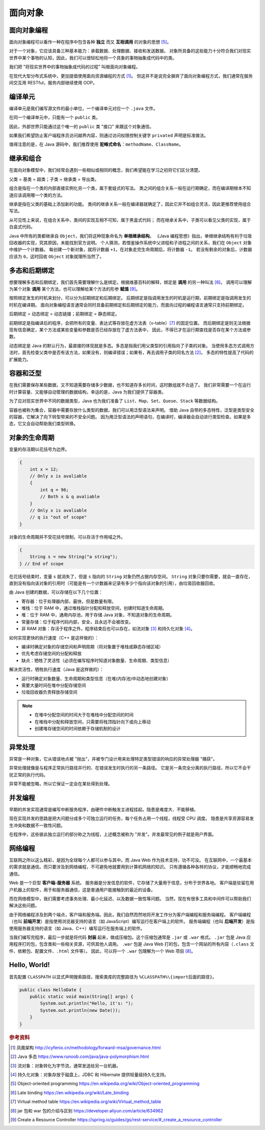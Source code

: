 ========
面向对象
========

面向对象编程
------------

面向对象编程可以看作一种在程序中包含各种 **独立** 而又 **互相调用** 的对象的思想 [5]_。

对于一个对象，它应该具备三种基本能力：承载数据、处理数据、接收和发送数据。
对象所具备的这些能力十分符合我们对现实世界中某个事物的认知，因此，我们可以很轻松地将一个具象的事物抽象成代码中的类。

我们把 "将现实世界中的事物抽象成代码的过程" 叫做面向对象编程。

在现代大型分布式系统中，更加提倡使用面向资源编程的方式 [1]_。
但这并不是说完全摒弃了面向对象编程方式，我们通常在服务间交互用 RESTful，服务内部继续使用 OOP。


编译单元
---------

编译单元是我们编写源文件的最小单位，一个编译单元对应一个 ``.java`` 文件。

在同一个编译单元中，只能有一个 ``public`` 类。

因此，外部世界只能通过这个唯一的 ``public`` 类 "接口" 来跟这个对象通信。

如果我们希望防止客户端程序员访问越界内容，则通过访问权限控制关键字 ``privated`` 声明是标准做法。

值得注意的是，在 Java 源码中，我们推荐使用 **驼峰式命名**\ ：\ ``methodName``\ 、\ ``ClassName``\ 。


继承和组合
----------

在面向对象模型中，我们经常会遇到一些相似或相同的概念，我们希望能在学习之初将它们区分清楚。

父类 = 基类 = 超类；子类 = 继承类 = 导出类。

组合是指在一个类的内部直接实例化另一个类，属于套娃式的写法。
类之间的组合关系一般在运行期确定，而在编译期根本不知道应该调用哪一个类的方法。

继承是指在父类的基础上添加新的功能。
类间的继承关系一般在编译器就确定了，因此它并不如组合灵活，因此更推荐使用组合写法。

从可见性上来说，在组合关系中，类间的实现互相不可知，属于黑盒式代码；
而在继承关系中，子类可以看见父类的实现，属于白盒式代码。

Java 中所有的类都继承自 ``Object``\ ，我们将这种现象命名为 **单根继承结构**。
《Java 编程思想》指出，单根继承结构有利于垃圾回收器的实现，究其原因，未能找到官方说明。
个人猜测，若借鉴操作系统中父进程和子进程之间的关系，我们在 ``Object`` 对象中维护一个计数器。
每创建一个新对象，就将计数器 ``+1``\ ，在对象走完生命周期后，将计数器 ``-1``\ 。
若没有剩余的对象后，计数器应该为 ``0``\ ，这时回收 ``Object`` 对象就理所当然了。


多态和后期绑定
--------------

想要理解多态和后期绑定，我们首先需要理解什么是绑定。根据维基百科的解释，绑定是 **调用** 的另一种叫法 [6]_。
调用可以理解为某个对象 **调用** 某个方法，也可以理解给某个方法的形参 **赋值** [9]_。

按照绑定发生的时机来划分，可以分为前期绑定和后期绑定。
后期绑定是指调用发生的时机是运行期，前期绑定是指调用发生的时机在编译期。
面向对象编程语言通常会同时具备前期绑定和后期绑定的能力，而面向过程的编程语言通常只支持前期绑定。

后期绑定 = 动态绑定 = 动态链接；前期绑定 = 静态绑定。

前期绑定是指编译后的程序，会把所有的变量、表达式等存放在虚方法表（v-table）\ [7]_ 的固定位置。
而后期绑定是则无法根据现有信息确定，某个方法或某些变量和参数是否已经存放在了虚方法表中，
因此，不得已才在运行期查找是否存在某个方法或参数。

动态绑定是 Java 的默认行为，最直接的体现就是多态。多态是指我们用父类型的引用指向了子类的对象。
当使用多态方式调用方法时，首先检查父类中是否有该方法，如果没有，则编译错误；如果有，再去调用子类的同名方法 [2]_。
多态的特性提高了代码的扩展能力。


容器和泛型
----------

在我们需要保存某些数据，又不知道需要存储多少数据，也不知道存多长时间，这时数组就不合适了。
我们非常需要一个在运行时计算容量、又能够自动管理的数据结构，幸运的是，Java 为我们提供了容器类。

为了应对现实世界中不同的数据类型，Java 也为我们准备了 ``List``\ 、\ ``Map``\ 、\ ``Set``\ 、\ 
``Queue``\ 、\ ``Stack`` 等数据结构。

容器也被称为集合，容器中需要存放什么类型的数据，我们可以用泛型语法来声明。
借助 Java 自带的多态特性，泛型是类型安全的容器，它解决了向下转型带来的不安全问题。
因为用泛型语法的声明语句，在编译时，编译器会自动进行类型检查。如果是多态，它又会自动帮助我们类型转换。


对象的生命周期
--------------

变量的存活期以花括号为边界。

.. code-block:: java

    {
        int x = 12;
        // Only x is avaliable
        {
            int q = 96;
            // Both x & q avaliable
        }
        // Only x is avaliable
        // q is "out of scope"
    }

对象的生命周期并不受花括号限制，可以存活于作用域之外。

.. code-block:: java

    {
        String s = new String("a string");
    } // End of scope

在花括号结束时，变量 ``s`` 就消失了，但是 ``s`` 指向的 ``String`` 对象仍然占据内存空间。
``String`` 对象只要你需要，就会一直存在，直到没有指向该对象的引用时\
（可能是有一个计数器来记录有多少个指向该对象的引用），由垃圾回收器回收。

由 Java 创建的数据，可以存储在以下几个位置：

- 寄存器：位于处理器内部，最快，但是数量有限。
- 堆栈：位于 RAM 中，通过堆栈指针分配和释放空间，创建时知道生命周期。
- 堆：位于 RAM 中，通用内存池，用于存储 Java 对象，不知道对象的生命周期。
- 常量存储：位于程序代码内部，安全，且永远不会被改变。
- 非 RAM 对象：存活于程序之外，程序结束后也可以存在，如流对象 [3]_ 和持久化对象 [4]_\ 。

如何实现更快的执行速度（C++ 是这样做的）：

- 编译时确定对象的存储空间和声明周期（将对象置于堆栈或静态存储区域）
- 优先考虑存储空间的分配和释放
- 缺点：牺牲了灵活性（必须在编写程序时知道对象数量、生命周期、类型信息）

解决灵活性，牺牲执行速度（Java 是这样做的）：

- 运行时确定对象数量、生命周期和类型信息（在堆(内存池)中动态地创建对象）
- 需要大量时间在堆中分配存储空间
- 垃圾回收器负责释放存储空间

.. note:: 

    - 在堆中分配空间的时间大于在堆栈中分配空间的时间
    - 在堆栈中分配和释放空间，只需要将栈顶指针向下或向上移动
    - 创建堆存储空间的时间依赖于存储机制的设计


异常处理
--------

异常是一种对象，它从错误地点被 "抛出"，并被专门设计用来处理特定类型错误的响应的异常处理器 "捕获"。

异常处理就像是与程序正常执行路径并行的、在错误发生时执行的另一条路径。
它是另一条完全分离的执行路径，所以它不会干扰正常的执行代码。

异常不能被忽略，所以它保证一定会在某处得到处理。


并发编程
--------

早期的并发实现通常是编写中断服务程序，由硬件中断触发主进程挂起。隐患是难度大、不能移植。

现在实现并发的思路是把大问题分成多个可独立运行的任务，每个任务占用一个线程，线程受 CPU 调度。
隐患是共享资源容易发生冲突和数据不一致性问题。

在程序中，这些彼此独立运行的部分称之为线程，上述概念被称为 "并发"。并发最常见的例子就是用户界面。


网络编程
--------

互联网之所以这么精彩，是因为全球每个人都可以参与其中。而 Java Web 作为技术支持，功不可没。
在互联网中，一个最基本的需求就是通信。而只要涉及到网络编程，不可避免地就要用到计算机网络的知识。
只有遵循各种各样的协议，才能顺畅地完成通信。

Web 是一个巨型 **客户端-服务器** 系统。
服务器是分发信息的软件，它存储了大量用于信息，分布于世界各地。
客户端是驻留在用户机器上的软件，用于和服务器通信，这是普通用户能接触到的最近的设备。

而在网络模型中，我们需要考虑事务处理、最小化延迟、以及数据一致性等问题。
当然，现在有很多工具和中间件可以帮助我们解决这些问题。

由于网络编程涉及到两个端点，客户端和服务端。因此，我们自然而然地将开发工作分为客户端编程和服务端编程。
客户端编程（也叫 **前端开发**\ ）是指使用浏览器支持的语言（如 JavaScript）编写运行在客户端上的软件。
服务端编程（也叫 **后端开发**\ ）是指使用服务器支持的语言（如 Java、C++）编写运行在服务端上的软件。

当我们编写完程序，最后一步就是将代码 **封装** 起来，做成压缩包。这个压缩包通常是 ``.jar`` 或 ``.war`` 格式。
``.jar`` 包是 Java 应用程序打的包，包含类和一些相关资源，可供其他人调用。
``.war`` 包是 Java Web 打的包，包含一个网站的所有内容（\ ``.class`` 文件、依赖包、配置文件、\ ``.html`` 文件等）。
因此，可以将一个 ``.war`` 包理解为一个 Web 项目 [8]_。


Hello, World!
-------------

首先配置 ``CLASSPATH`` 以显式声明搜索路径，搜索类库的完整路径为 ``%CLASSPATH%\{import后面的路径}``\ 。

.. code-block:: java

    public class HelloDate {
        public static void main(String[] args) {
            System.out.println("Hello, it's: ");
            System.out.println(new Date());
        }
    }


.. rubric:: 参考资料

.. [1] 凤凰架构 http://icyfenix.cn/methodology/forward-msa/governance.html
.. [2] Java 多态 https://www.runoob.com/java/java-polymorphism.html
.. [3] 流对象：对象转化为字节流，通常发送给另一台机器。
.. [4] 持久化对象：对象存放于磁盘上，JDBC 和 Hibernate 提供轻量级持久化支持。
.. [5] Object-oriented programming https://en.wikipedia.org/wiki/Object-oriented_programming
.. [6] Late binding https://en.wikipedia.org/wiki/Late_binding
.. [7] Virtual method table https://en.wikipedia.org/wiki/Virtual_method_table
.. [8] jar 包和 war 包的介绍与区别 https://developer.aliyun.com/article/634962
.. [9] Create a Resource Controller https://spring.io/guides/gs/rest-service/#_create_a_resource_controller
